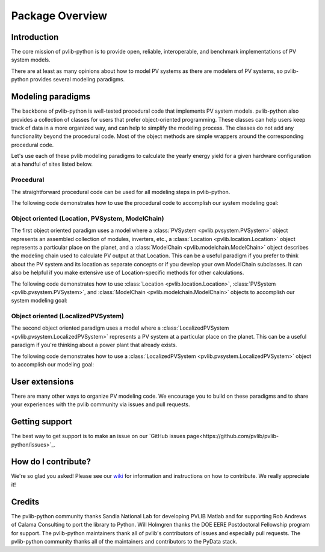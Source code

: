 Package Overview
================

Introduction
------------

The core mission of pvlib-python is to provide open, reliable,
interoperable, and benchmark implementations of PV system models.

There are at least as many opinions about how to model PV systems as
there are modelers of PV systems, so 
pvlib-python provides several modeling paradigms.


Modeling paradigms
------------------

The backbone of pvlib-python
is well-tested procedural code that implements PV system models.
pvlib-python also provides a collection of classes for users
that prefer object-oriented programming.
These classes can help users keep track of data in a more organized way,
and can help to simplify the modeling process.
The classes do not add any functionality beyond the procedural code.
Most of the object methods are simple wrappers around the
corresponding procedural code.

Let's use each of these pvlib modeling paradigms
to calculate the yearly energy yield for a given hardware
configuration at a handful of sites listed below.

.. ipython:: python

    import pandas as pd
    import matplotlib.pyplot as plt
    import seaborn as sns
    sns.set_color_codes()
    
    times = pd.DatetimeIndex(start='2015', end='2016', freq='1h')
    
    # very approximate
    coordinates = [(30, -110, 'Tucson', 700),
                   (35, -105, 'Albuquerque', 1500),
                   (40, -120, 'San Francisco', 10),
                   (50, 10, 'Berlin', 34)]
    
    import pvlib
    
    sandia_modules = pvlib.pvsystem.retrieve_sam('SandiaMod')
    sapm_inverters = pvlib.pvsystem.retrieve_sam('sandiainverter')
    module = sandia_modules['Canadian_Solar_CS5P_220M___2009_']
    inverter = sapm_inverters['ABB__MICRO_0_25_I_OUTD_US_208_208V__CEC_2014_']


Procedural
^^^^^^^^^^

The straightforward procedural code can be used for all modeling
steps in pvlib-python.

The following code demonstrates how to use the procedural code
to accomplish our system modeling goal:

.. ipython:: python
    
    system = {'module': module, 'inverter': inverter,
              'surface_azimuth': 180}

    energies = {}
    for latitude, longitude, name, altitude in coordinates:
        system['surface_tilt'] = latitude
        cs = pvlib.clearsky.ineichen(times, latitude, longitude)
        solpos = pvlib.solarposition.get_solarposition(times, latitude, longitude)
        dni_extra = pvlib.irradiance.extraradiation(times)
        dni_extra = pd.Series(dni_extra, index=times)
        airmass = pvlib.atmosphere.relativeairmass(solpos['apparent_zenith'])
        aoi = pvlib.irradiance.aoi(system['surface_tilt'], system['surface_azimuth'],
                                   solpos['apparent_zenith'], solpos['azimuth'])
        total_irrad = pvlib.irradiance.total_irrad(system['surface_tilt'],
                                                   system['surface_azimuth'],
                                                   solpos['apparent_zenith'],
                                                   solpos['azimuth'],
                                                   cs['dni'], cs['ghi'], cs['dhi'],
                                                   dni_extra=dni_extra,
                                                   model='haydavies')
        temps = pvlib.pvsystem.sapm_celltemp(total_irrad['poa_global'], 0, 20)
        dc = pvlib.pvsystem.sapm(module, total_irrad['poa_direct'],
                                 total_irrad['poa_diffuse'], temps['temp_cell'],
                                 airmass, aoi)
        ac = pvlib.pvsystem.snlinverter(inverter, dc['v_mp'], dc['p_mp'])
        annual_energy = ac.sum()
        energies[name] = annual_energy
    
    energies = pd.Series(energies)

    # based on the parameters specified above, these are in W*hrs
    print(energies.round(0))
    
    energies.plot(kind='bar', rot=0)
    @savefig proc-energies.png width=6in
    plt.ylabel('Yearly energy yield (W hr)')


Object oriented (Location, PVSystem, ModelChain)
^^^^^^^^^^^^^^^^^^^^^^^^^^^^^^^^^^^^^^^^^^^^^^^^

The first object oriented paradigm uses a model where
a :class:`PVSystem <pvlib.pvsystem.PVSystem>` object represents an
assembled collection of modules, inverters, etc.,
a :class:`Location <pvlib.location.Location>` object represents a
particular place on the planet,
and a :class:`ModelChain <pvlib.modelchain.ModelChain>` object describes
the modeling chain used to calculate PV output at that Location.
This can be a useful paradigm if you prefer to think about
the PV system and its location as separate concepts or if
you develop your own ModelChain subclasses.
It can also be helpful if you make extensive use of Location-specific
methods for other calculations.

The following code demonstrates how to use
:class:`Location <pvlib.location.Location>`,
:class:`PVSystem <pvlib.pvsystem.PVSystem>`, and
:class:`ModelChain <pvlib.modelchain.ModelChain>`
objects to accomplish our system modeling goal:

.. ipython:: python
    
    from pvlib.pvsystem import PVSystem
    from pvlib.location import Location
    from pvlib.modelchain import ModelChain
    
    system = PVSystem(module_parameters=module,
                      inverter_parameters=inverter)
    
    energies = {}
    for latitude, longitude, name, altitude in coordinates:
        location = Location(latitude, longitude, name=name, altitude=altitude)
        # not yet clear what, exactly, goes into ModelChain(s)
        mc = ModelChain(system, location,
                        orientation_strategy='south_at_latitude')
        dc, ac = mc.run_model(times)
        annual_energy = ac.sum()
        energies[name] = annual_energy
    
    energies = pd.Series(energies)
    
    # based on the parameters specified above, these are in W*hrs
    print(energies.round(0))
    
    energies.plot(kind='bar', rot=0)
    @savefig modelchain-energies.png width=6in
    plt.ylabel('Yearly energy yield (W hr)')


Object oriented (LocalizedPVSystem)
^^^^^^^^^^^^^^^^^^^^^^^^^^^^^^^^^^^

The second object oriented paradigm uses a model where a 
:class:`LocalizedPVSystem <pvlib.pvsystem.LocalizedPVSystem>` represents a
PV system at a particular place on the planet.
This can be a useful paradigm if you're thinking about
a power plant that already exists.

The following code demonstrates how to use a
:class:`LocalizedPVSystem <pvlib.pvsystem.LocalizedPVSystem>`
object to accomplish our modeling goal:

.. ipython:: python
    
    from pvlib.pvsystem import PVSystem, LocalizedPVSystem

    other_system_params = {} # sometime helpful to break apart
    base_system = PVSystem(module_parameters=module,
                           inverter_parameters=inverter,
                           **other_system_params)

    energies = {}
    for latitude, longitude, name, altitude in coordinates:
        localized_system = base_system.localize(latitude=latitude,
                                                longitude=longitude,
                                                name=name,
                                                altitude=altitude)
        localized_system.surface_tilt = latitude
        localized_system.surface_azimuth = 0
        clearsky = localized_system.get_clearsky(times)
        solar_position = localized_system.get_solarposition(times)
        total_irrad = localized_system.get_irradiance(solar_position['apparent_zenith'],
                                                      solar_position['azimuth'],
                                                      clearsky['dni'],
                                                      clearsky['ghi'],
                                                      clearsky['dhi'])
        temps = localized_system.sapm_celltemp(total_irrad['poa_global'], 0, 20)
        aoi = localized_system.get_aoi(solar_position['apparent_zenith'],
                                       solar_position['azimuth'])
        am_rel = atmosphere.relativeairmass(solar_position['apparent_zenith'])
        am_abs = localized_system.get_absoluteairmass(am_rel)
        dc = localized_system.sapm(total_irrad['poa_direct'],
                                   total_irrad['poa_diffuse'],
                                   temps['temp_cell'],
                                   am_abs, aoi)
        ac = localized_system.snlinverter(dc['v_mp'], dc['p_mp'])

        annual_energy = ac.sum()
        energies[name] = annual_energy
    
    energies = pd.Series(energies)
    
    # based on the parameters specified above, these are in W*hrs
    print(energies.round(0))
    
    energies.plot(kind='bar', rot=0)
    @savefig localized-pvsystem-energies.png width=6in
    plt.ylabel('Yearly energy yield (W hr)')


User extensions
---------------
There are many other ways to organize PV modeling code. 
We encourage you to build on these paradigms and to share your experiences
with the pvlib community via issues and pull requests.


Getting support
---------------
The best way to get support is to make an issue on our
`GitHub issues page<https://github.com/pvlib/pvlib-python/issues>`_.


How do I contribute?
--------------------
We're so glad you asked! Please see our
`wiki <https://github.com/pvlib/pvlib-python/wiki/Contributing-to-pvlib-python>`_
for information and instructions on how to contribute.
We really appreciate it!


Credits
-------
The pvlib-python community thanks Sandia National Lab
for developing PVLIB Matlab and for supporting
Rob Andrews of Calama Consulting to port the library to Python.
Will Holmgren thanks the DOE EERE Postdoctoral Fellowship program
for support.
The pvlib-python maintainers thank all of pvlib's contributors of issues
and especially pull requests.
The pvlib-python community thanks all of the
maintainers and contributors to the PyData stack.

